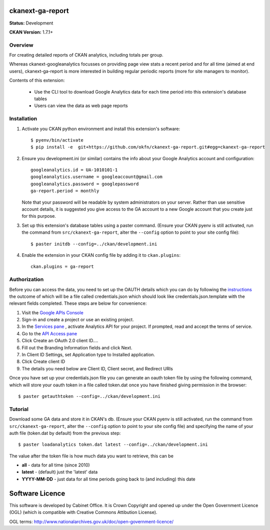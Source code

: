 ckanext-ga-report
=================

**Status:** Development

**CKAN Version:** 1.7.1+


Overview
--------

For creating detailed reports of CKAN analytics, including totals per group.

Whereas ckanext-googleanalytics focusses on providing page view stats a recent period and for all time (aimed at end users), ckanext-ga-report is more interested in building regular periodic reports (more for site managers to monitor).

Contents of this extension:

 * Use the CLI tool to download Google Analytics data for each time period into this extension's database tables

 * Users can view the data as web page reports


Installation
------------

1. Activate you CKAN python environment and install this extension's software::

    $ pyenv/bin/activate
    $ pip install -e  git+https://github.com/okfn/ckanext-ga-report.git#egg=ckanext-ga-report

2. Ensure you development.ini (or similar) contains the info about your Google Analytics account and configuration::

      googleanalytics.id = UA-1010101-1
      googleanalytics.username = googleaccount@gmail.com
      googleanalytics.password = googlepassword
      ga-report.period = monthly

   Note that your password will be readable by system administrators on your server. Rather than use sensitive account details, it is suggested you give access to the GA account to a new Google account that you create just for this purpose.

3. Set up this extension's database tables using a paster command. (Ensure your CKAN pyenv is still activated, run the command from ``src/ckanext-ga-report``, alter the ``--config`` option to point to your site config file)::

    $ paster initdb --config=../ckan/development.ini

4. Enable the extension in your CKAN config file by adding it to ``ckan.plugins``::

    ckan.plugins = ga-report


Authorization
--------------

Before you can access the data, you need to set up the OAUTH details which you can do by following the `instructions <https://developers.google.com/analytics/resources/tutorials/hello-analytics-api>`_ the outcome of which will be a file called credentials.json which should look like credentials.json.template with the relevant fields completed. These steps are below for convenience:

1. Visit the `Google APIs Console <https://code.google.com/apis/console>`_

2. Sign-in and create a project or use an existing project.

3. In the `Services pane <https://code.google.com/apis/console#:services>`_ , activate Analytics API for your project. If prompted, read and accept the terms of service.

4. Go to the `API Access pane <https://code.google.com/apis/console/#:access>`_

5. Click Create an OAuth 2.0 client ID....

6. Fill out the Branding Information fields and click Next.

7. In Client ID Settings, set Application type to Installed application.

8. Click Create client ID

9. The details you need below are Client ID, Client secret, and  Redirect URIs


Once you have set up your credentials.json file you can generate an oauth token file by using the
following command, which will store your oauth token in a file called token.dat once you have finished
giving permission in the browser::

    $ paster getauthtoken --config=../ckan/development.ini


Tutorial
--------

Download some GA data and store it in CKAN's db. (Ensure your CKAN pyenv is still activated, run the command from ``src/ckanext-ga-report``, alter the ``--config`` option to point to your site config file) and specifying the name of your auth file (token.dat by default) from the previous step::

    $ paster loadanalytics token.dat latest --config=../ckan/development.ini

The value after the token file is how much data you want to retrieve, this can be

* **all**         - data for all time (since 2010)

* **latest**      - (default) just the 'latest' data

* **YYYY-MM-DD**  - just data for all time periods going back to (and including) this date



Software Licence
================

This software is developed by Cabinet Office. It is Crown Copyright and opened up under the Open Government Licence (OGL) (which is compatible with Creative Commons Attibution License).

OGL terms: http://www.nationalarchives.gov.uk/doc/open-government-licence/
